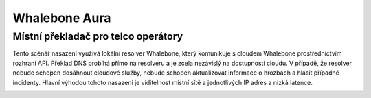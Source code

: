 Whalebone Aura
==============

Místní překladač pro telco operátory
----------------------------------------

Tento scénář nasazení využívá lokální resolver Whalebone, který komunikuje s cloudem Whalebone prostřednictvím rozhraní API. Překlad DNS probíhá přímo na resolveru a je zcela nezávislý na dostupnosti cloudu. V případě, že resolver nebude schopen dosáhnout cloudové služby, nebude schopen aktualizovat informace o hrozbách a hlásit případné incidenty.
Hlavní výhodou tohoto nasazení je viditelnost místní sítě a jednotlivých IP adres a nízká latence.

.. image:: ./img/deployment_isp.png
   :align: center

